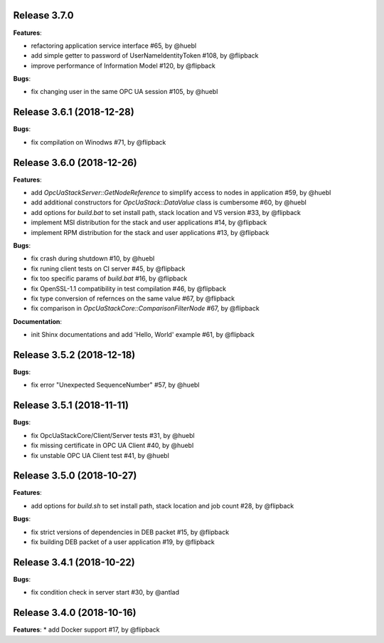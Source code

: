 Release 3.7.0
------------------------------------------------------------

**Features**:

* refactoring application service interface #65, by @huebl
* add simple getter to password of UserNameIdentityToken #108, by @flipback 
* improve performance of Information Model #120, by @flipback

**Bugs**:

* fix changing user in the same OPC UA session #105, by @huebl

Release 3.6.1 (2018-12-28)
------------------------------------------------------------

**Bugs**:

* fix compilation on Winodws #71, by @flipback

Release 3.6.0 (2018-12-26)
------------------------------------------------------------

**Features**:

* add *OpcUaStackServer::GetNodeReference* to simplify access to nodes in application #59, by @huebl
* add additional constructors for *OpcUaStack::DataValue* class is cumbersome #60, by @huebl
* add options for *build.bat* to set install path, stack location and VS version #33, by @flipback
* implement MSI distribution for the stack and user applications #14, by @flipback
* implement RPM distribution for the stack and user applications #13, by @flipback

**Bugs**:
 
* fix crash during shutdown #10, by @huebl
* fix runing client tests on CI server #45, by @flipback
* fix too specific params of *build.bat* #16, by @flipback
* fix OpenSSL-1.1 compatibility in test compilation #46, by @flipback
* fix type conversion of refernces on the same value #67, by @flipback
* fix comparison in *OpcUaStackCore::ComparisonFilterNode* #67, by @flipback

**Documentation**:

* init Shinx documentations and add 'Hello, World' example #61, by @flipback


Release 3.5.2 (2018-12-18)
------------------------------------------------------------

**Bugs**:

* fix error "Unexpected SequenceNumber" #57, by @huebl


Release 3.5.1 (2018-11-11)
-----------------------------------------------------------

**Bugs**:

* fix OpcUaStackCore/Client/Server tests #31, by @huebl
* fix missing certificate in OPC UA Client #40, by @huebl
* fix unstable OPC UA Client test #41, by @huebl


Release 3.5.0 (2018-10-27)
------------------------------------------------------------

**Features**:

* add options for *build.sh* to set install path, stack location and job count #28, by @flipback

**Bugs**:

* fix strict versions of dependencies in DEB packet #15, by @flipback
* fix building DEB packet of a user application #19, by @flipback


Release 3.4.1 (2018-10-22)
-------------------------------------------------------------

**Bugs**:

* fix condition check in server start #30, by @antlad


Release 3.4.0 (2018-10-16)
-------------------------------------------------------------

**Features**:
* add Docker support #17, by @flipback


